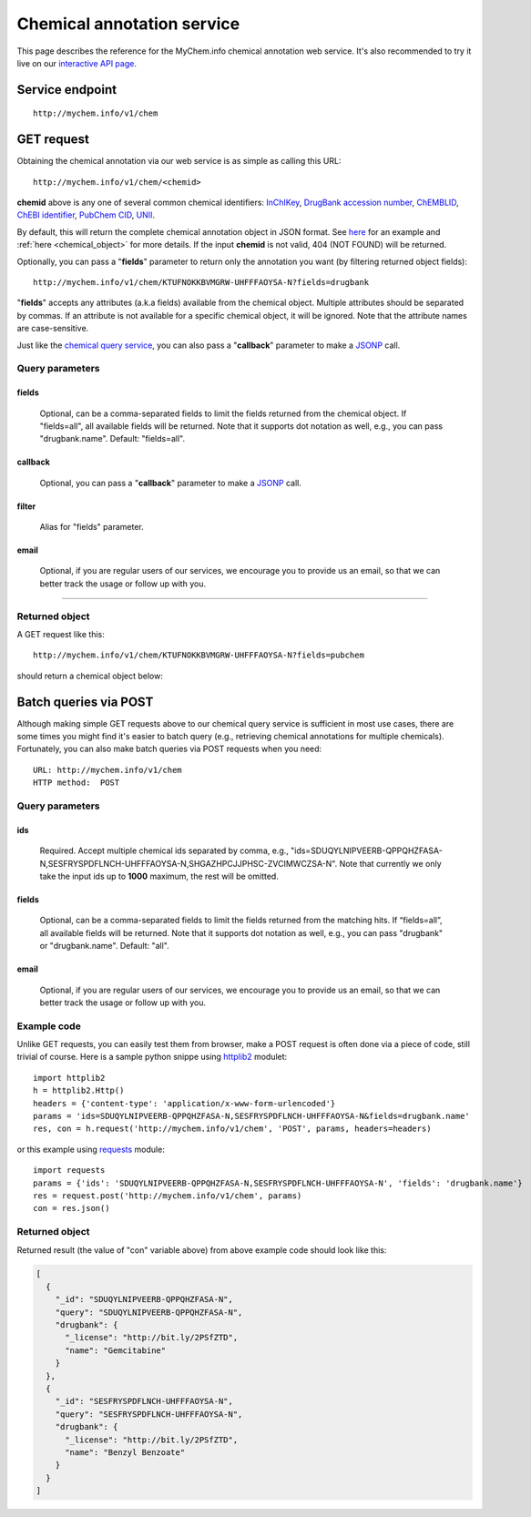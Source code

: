 Chemical annotation service
*************************************

This page describes the reference for the MyChem.info chemical annotation web
service.  It's also recommended to try it live on our `interactive API page <http://mychem.info/v1/api>`_.


Service endpoint
=================
::

    http://mychem.info/v1/chem


GET request
==================

Obtaining the chemical annotation via our web service is as simple as calling this URL::

    http://mychem.info/v1/chem/<chemid>

**chemid** above is any one of several common chemical identifiers: `InChIKey <https://en.wikipedia.org/wiki/International_Chemical_Identifier#InChIKey>`_, `DrugBank accession number <https://www.drugbank.ca/documentation>`_, `ChEMBLID <https://www.ebi.ac.uk/chembl/faq#faq40>`_, `ChEBI identifier <http://www.ebi.ac.uk/chebi/aboutChebiForward.do>`_, `PubChem CID <https://pubchem.ncbi.nlm.nih.gov/search/help_search.html#Cid>`_, `UNII <https://www.fda.gov/ForIndustry/DataStandards/SubstanceRegistrationSystem-UniqueIngredientIdentifierUNII/>`_.

By default, this will return the complete chemical annotation object in JSON format. See `here <#returned-object>`_ for an example and :ref:`here <chemical_object>` for more details. If the input **chemid** is not valid, 404 (NOT FOUND) will be returned.

Optionally, you can pass a "**fields**" parameter to return only the annotation you want (by filtering returned object fields)::

    http://mychem.info/v1/chem/KTUFNOKKBVMGRW-UHFFFAOYSA-N?fields=drugbank

"**fields**" accepts any attributes (a.k.a fields) available from the chemical object. Multiple attributes should be separated by commas. If an attribute is not available for a specific chemical object, it will be ignored. Note that the attribute names are case-sensitive.

Just like the `chemical query service <chem_query_service.html>`_, you can also pass a "**callback**" parameter to make a `JSONP <http://ajaxian.com/archives/jsonp-json-with-padding>`_ call.


Query parameters
-----------------

fields
""""""""
    Optional, can be a comma-separated fields to limit the fields returned from the chemical object. If "fields=all", all available fields will be returned. Note that it supports dot notation as well, e.g., you can pass "drugbank.name". Default: "fields=all".

callback
"""""""""
    Optional, you can pass a "**callback**" parameter to make a `JSONP <http://ajaxian.com/archives/jsonp-json-with-padding>`_ call.

filter
"""""""
    Alias for "fields" parameter.

email
""""""
    Optional, if you are regular users of our services, we encourage you to provide us an email, so that we can better track the usage or follow up with you.

-----------------

Returned object
---------------

A GET request like this::

    http://mychem.info/v1/chem/KTUFNOKKBVMGRW-UHFFFAOYSA-N?fields=pubchem

should return a chemical object below:

.. container :: chemical-object-container

    .. include :: chem_object.json


Batch queries via POST
======================

Although making simple GET requests above to our chemical query service is sufficient in most use cases,
there are some times you might find it's easier to batch query (e.g., retrieving chemical
annotations for multiple chemicals). Fortunately, you can also make batch queries via POST requests when you
need::


    URL: http://mychem.info/v1/chem
    HTTP method:  POST


Query parameters
----------------

ids
"""""
    Required. Accept multiple chemical ids separated by comma, e.g., "ids=SDUQYLNIPVEERB-QPPQHZFASA-N,SESFRYSPDFLNCH-UHFFFAOYSA-N,SHGAZHPCJJPHSC-ZVCIMWCZSA-N". Note that currently we only take the input ids up to **1000** maximum, the rest will be omitted.

fields
"""""""
    Optional, can be a comma-separated fields to limit the fields returned from the matching hits.
    If “fields=all”, all available fields will be returned. Note that it supports dot notation as well, e.g., you can pass "drugbank" or "drugbank.name". Default: "all".

email
""""""
    Optional, if you are regular users of our services, we encourage you to provide us an email, so that we can better track the usage or follow up with you.

Example code
------------

Unlike GET requests, you can easily test them from browser, make a POST request is often done via a
piece of code, still trivial of course. Here is a sample python snippe using `httplib2 <https://pypi.org/project/httplib2/>`_ modulet::

    import httplib2
    h = httplib2.Http()
    headers = {'content-type': 'application/x-www-form-urlencoded'}
    params = 'ids=SDUQYLNIPVEERB-QPPQHZFASA-N,SESFRYSPDFLNCH-UHFFFAOYSA-N&fields=drugbank.name'
    res, con = h.request('http://mychem.info/v1/chem', 'POST', params, headers=headers)

or this example using `requests <http://docs.python-requests.org>`_ module::

    import requests
    params = {'ids': 'SDUQYLNIPVEERB-QPPQHZFASA-N,SESFRYSPDFLNCH-UHFFFAOYSA-N', 'fields': 'drugbank.name'}
    res = request.post('http://mychem.info/v1/chem', params)
    con = res.json()


Returned object
---------------

Returned result (the value of "con" variable above) from above example code should look like this:


.. code-block :: json

    [
      {
        "_id": "SDUQYLNIPVEERB-QPPQHZFASA-N",
        "query": "SDUQYLNIPVEERB-QPPQHZFASA-N",
        "drugbank": {
          "_license": "http://bit.ly/2PSfZTD",
          "name": "Gemcitabine"
        }
      },
      {
        "_id": "SESFRYSPDFLNCH-UHFFFAOYSA-N",
        "query": "SESFRYSPDFLNCH-UHFFFAOYSA-N",
        "drugbank": {
          "_license": "http://bit.ly/2PSfZTD",
          "name": "Benzyl Benzoate"
        }
      }
    ]

.. raw:: html

    <div id="spacer" style="height:300px"></div>
